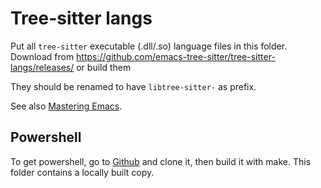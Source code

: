 * Tree-sitter langs
Put all =tree-sitter= executable (.dll/.so) language files in this folder.
Download from https://github.com/emacs-tree-sitter/tree-sitter-langs/releases/ or build them

They should be renamed to have =libtree-sitter-= as prefix.

See also [[https://www.masteringemacs.org/article/how-to-get-started-tree-sitter][Mastering Emacs]].

** Powershell

To get powershell, go to [[https://github.com/airbus-cert/tree-sitter-powershell][Github]] and clone it, then build it with make.
This folder contains a locally built copy.
